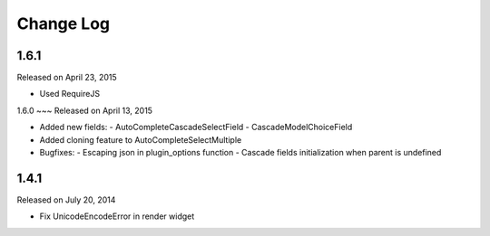 Change Log
----------

1.6.1
~~~~~
Released on April 23, 2015

* Used RequireJS


1.6.0
~~~
Released on April 13, 2015

* Added new fields:
  - AutoCompleteCascadeSelectField
  - CascadeModelChoiceField
* Added cloning feature to AutoCompleteSelectMultiple
* Bugfixes:
  - Escaping json in plugin_options function
  - Cascade fields initialization when parent is undefined

1.4.1
~~~~~~~~~
Released on July 20, 2014

* Fix UnicodeEncodeError in render widget
